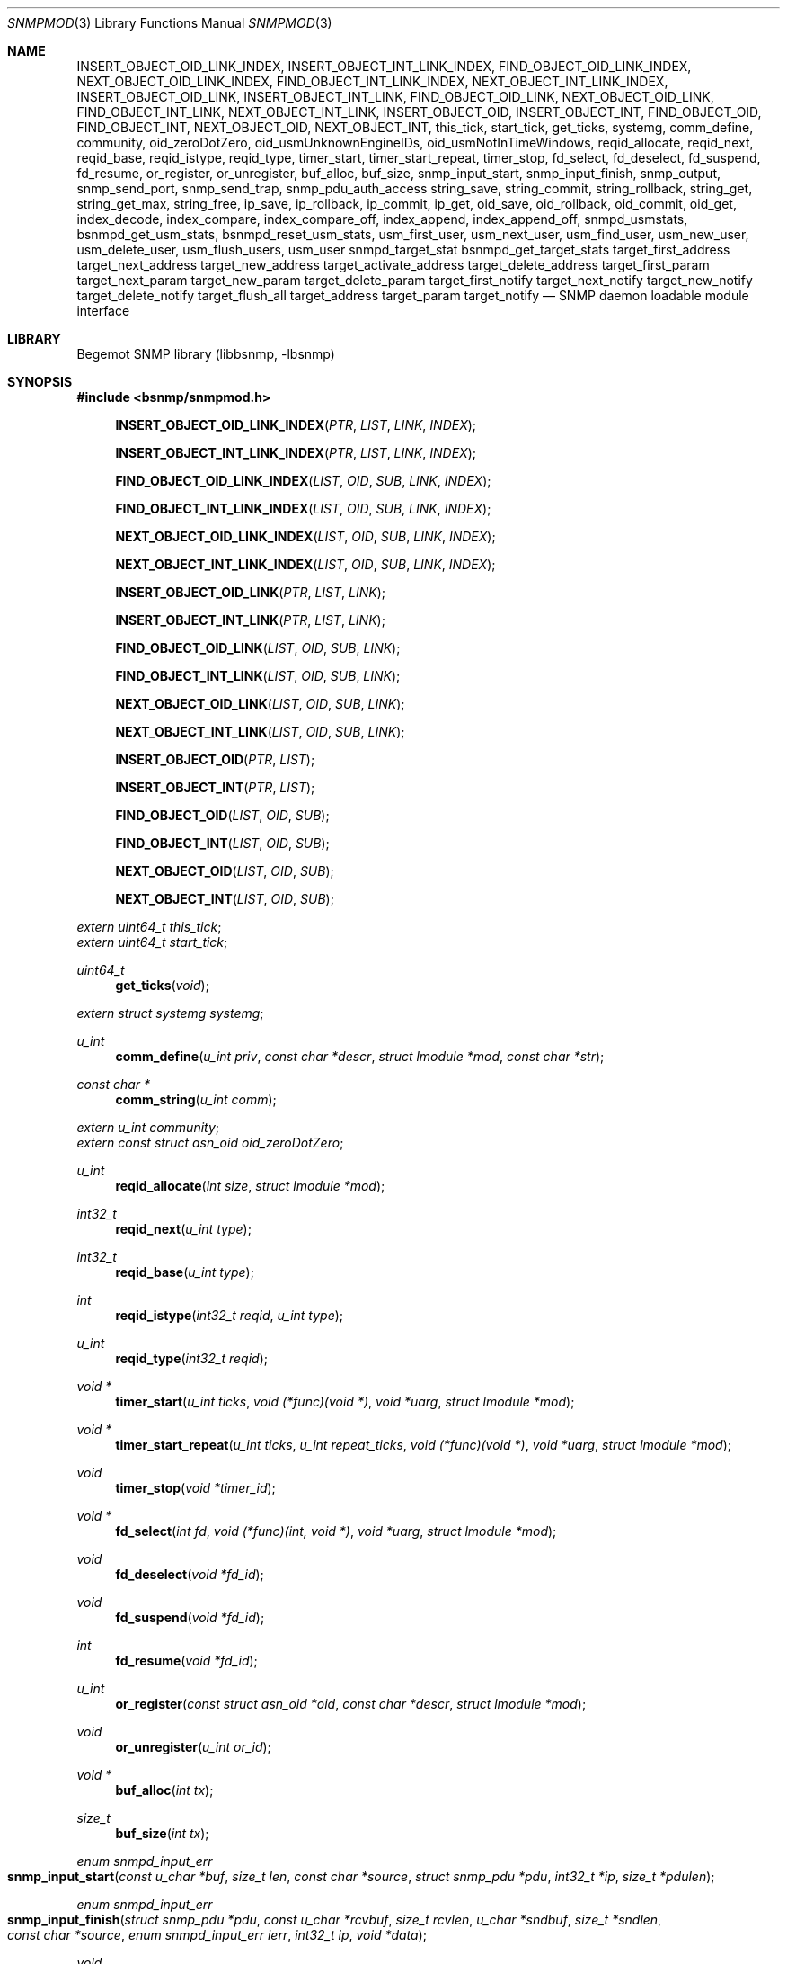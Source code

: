 .\"
.\" Copyright (c) 2004-2005
.\"	Hartmut Brandt.
.\"	All rights reserved.
.\" Copyright (c) 2001-2003
.\"	Fraunhofer Institute for Open Communication Systems (FhG Fokus).
.\"	All rights reserved.
.\"
.\" Author: Harti Brandt <harti@FreeBSD.org>
.\"
.\" Redistribution and use in source and binary forms, with or without
.\" modification, are permitted provided that the following conditions
.\" are met:
.\" 1. Redistributions of source code must retain the above copyright
.\"    notice, this list of conditions and the following disclaimer.
.\" 2. Redistributions in binary form must reproduce the above copyright
.\"    notice, this list of conditions and the following disclaimer in the
.\"    documentation and/or other materials provided with the distribution.
.\"
.\" THIS SOFTWARE IS PROVIDED BY AUTHOR AND CONTRIBUTORS ``AS IS'' AND
.\" ANY EXPRESS OR IMPLIED WARRANTIES, INCLUDING, BUT NOT LIMITED TO, THE
.\" IMPLIED WARRANTIES OF MERCHANTABILITY AND FITNESS FOR A PARTICULAR PURPOSE
.\" ARE DISCLAIMED.  IN NO EVENT SHALL AUTHOR OR CONTRIBUTORS BE LIABLE
.\" FOR ANY DIRECT, INDIRECT, INCIDENTAL, SPECIAL, EXEMPLARY, OR CONSEQUENTIAL
.\" DAMAGES (INCLUDING, BUT NOT LIMITED TO, PROCUREMENT OF SUBSTITUTE GOODS
.\" OR SERVICES; LOSS OF USE, DATA, OR PROFITS; OR BUSINESS INTERRUPTION)
.\" HOWEVER CAUSED AND ON ANY THEORY OF LIABILITY, WHETHER IN CONTRACT, STRICT
.\" LIABILITY, OR TORT (INCLUDING NEGLIGENCE OR OTHERWISE) ARISING IN ANY WAY
.\" OUT OF THE USE OF THIS SOFTWARE, EVEN IF ADVISED OF THE POSSIBILITY OF
.\" SUCH DAMAGE.
.\"
.\" $Begemot: bsnmp/snmpd/snmpmod.3,v 1.14 2005/10/04 13:30:35 brandt_h Exp $
.\"
.Dd December 19, 2010
.Dt SNMPMOD 3
.Os
.Sh NAME
.Nm INSERT_OBJECT_OID_LINK_INDEX ,
.Nm INSERT_OBJECT_INT_LINK_INDEX ,
.Nm FIND_OBJECT_OID_LINK_INDEX ,
.Nm NEXT_OBJECT_OID_LINK_INDEX ,
.Nm FIND_OBJECT_INT_LINK_INDEX ,
.Nm NEXT_OBJECT_INT_LINK_INDEX ,
.Nm INSERT_OBJECT_OID_LINK ,
.Nm INSERT_OBJECT_INT_LINK ,
.Nm FIND_OBJECT_OID_LINK ,
.Nm NEXT_OBJECT_OID_LINK ,
.Nm FIND_OBJECT_INT_LINK ,
.Nm NEXT_OBJECT_INT_LINK ,
.Nm INSERT_OBJECT_OID ,
.Nm INSERT_OBJECT_INT ,
.Nm FIND_OBJECT_OID ,
.Nm FIND_OBJECT_INT ,
.Nm NEXT_OBJECT_OID ,
.Nm NEXT_OBJECT_INT ,
.Nm this_tick ,
.Nm start_tick ,
.Nm get_ticks ,
.Nm systemg ,
.Nm comm_define ,
.Nm community ,
.Nm oid_zeroDotZero ,
.Nm oid_usmUnknownEngineIDs ,
.Nm oid_usmNotInTimeWindows ,
.Nm reqid_allocate ,
.Nm reqid_next ,
.Nm reqid_base ,
.Nm reqid_istype ,
.Nm reqid_type ,
.Nm timer_start ,
.Nm timer_start_repeat ,
.Nm timer_stop ,
.Nm fd_select ,
.Nm fd_deselect ,
.Nm fd_suspend ,
.Nm fd_resume ,
.Nm or_register ,
.Nm or_unregister ,
.Nm buf_alloc ,
.Nm buf_size ,
.Nm snmp_input_start ,
.Nm snmp_input_finish ,
.Nm snmp_output ,
.Nm snmp_send_port ,
.Nm snmp_send_trap ,
.Nm snmp_pdu_auth_access
.Nm string_save ,
.Nm string_commit ,
.Nm string_rollback ,
.Nm string_get ,
.Nm string_get_max ,
.Nm string_free ,
.Nm ip_save ,
.Nm ip_rollback ,
.Nm ip_commit ,
.Nm ip_get ,
.Nm oid_save ,
.Nm oid_rollback ,
.Nm oid_commit ,
.Nm oid_get ,
.Nm index_decode ,
.Nm index_compare ,
.Nm index_compare_off ,
.Nm index_append ,
.Nm index_append_off,
.Nm snmpd_usmstats,
.Nm bsnmpd_get_usm_stats,
.Nm bsnmpd_reset_usm_stats,
.Nm usm_first_user,
.Nm usm_next_user,
.Nm usm_find_user,
.Nm usm_new_user,
.Nm usm_delete_user,
.Nm usm_flush_users,
.Nm usm_user
.Nm snmpd_target_stat
.Nm bsnmpd_get_target_stats
.Nm target_first_address
.Nm target_next_address
.Nm target_new_address
.Nm target_activate_address
.Nm target_delete_address
.Nm target_first_param
.Nm target_next_param
.Nm target_new_param
.Nm target_delete_param
.Nm target_first_notify
.Nm target_next_notify
.Nm target_new_notify
.Nm target_delete_notify
.Nm target_flush_all
.Nm target_address
.Nm target_param
.Nm target_notify
.Nd "SNMP daemon loadable module interface"
.Sh LIBRARY
Begemot SNMP library
.Pq libbsnmp, -lbsnmp
.Sh SYNOPSIS
.In bsnmp/snmpmod.h
.Fn INSERT_OBJECT_OID_LINK_INDEX "PTR" "LIST" "LINK" "INDEX"
.Fn INSERT_OBJECT_INT_LINK_INDEX "PTR" "LIST" "LINK" "INDEX"
.Fn FIND_OBJECT_OID_LINK_INDEX "LIST" "OID" "SUB" "LINK" "INDEX"
.Fn FIND_OBJECT_INT_LINK_INDEX "LIST" "OID" "SUB" "LINK" "INDEX"
.Fn NEXT_OBJECT_OID_LINK_INDEX "LIST" "OID" "SUB" "LINK" "INDEX"
.Fn NEXT_OBJECT_INT_LINK_INDEX "LIST" "OID" "SUB" "LINK" "INDEX"
.Fn INSERT_OBJECT_OID_LINK "PTR" "LIST" "LINK"
.Fn INSERT_OBJECT_INT_LINK "PTR" "LIST" "LINK"
.Fn FIND_OBJECT_OID_LINK "LIST" "OID" "SUB" "LINK"
.Fn FIND_OBJECT_INT_LINK "LIST" "OID" "SUB" "LINK"
.Fn NEXT_OBJECT_OID_LINK "LIST" "OID" "SUB" "LINK"
.Fn NEXT_OBJECT_INT_LINK "LIST" "OID" "SUB" "LINK"
.Fn INSERT_OBJECT_OID "PTR" "LIST"
.Fn INSERT_OBJECT_INT "PTR" "LIST"
.Fn FIND_OBJECT_OID "LIST" "OID" "SUB"
.Fn FIND_OBJECT_INT "LIST" "OID" "SUB"
.Fn NEXT_OBJECT_OID "LIST" "OID" "SUB"
.Fn NEXT_OBJECT_INT "LIST" "OID" "SUB"
.Vt extern uint64_t this_tick ;
.Vt extern uint64_t start_tick ;
.Ft uint64_t
.Fn get_ticks "void"
.Vt extern struct systemg systemg ;
.Ft u_int
.Fn comm_define "u_int priv" "const char *descr" "struct lmodule *mod" "const char *str"
.Ft const char *
.Fn comm_string "u_int comm"
.Vt extern u_int community ;
.Vt extern const struct asn_oid oid_zeroDotZero ;
.Ft u_int
.Fn reqid_allocate "int size" "struct lmodule *mod"
.Ft int32_t
.Fn reqid_next "u_int type"
.Ft int32_t
.Fn reqid_base "u_int type"
.Ft int
.Fn reqid_istype "int32_t reqid" "u_int type"
.Ft u_int
.Fn reqid_type "int32_t reqid"
.Ft void *
.Fn timer_start "u_int ticks" "void (*func)(void *)" "void *uarg" "struct lmodule *mod"
.Ft void *
.Fn timer_start_repeat "u_int ticks" "u_int repeat_ticks" "void (*func)(void *)" "void *uarg" "struct lmodule *mod"
.Ft void
.Fn timer_stop "void *timer_id"
.Ft void *
.Fn fd_select "int fd" "void (*func)(int, void *)" "void *uarg" "struct lmodule *mod"
.Ft void
.Fn fd_deselect "void *fd_id"
.Ft void
.Fn fd_suspend "void *fd_id"
.Ft int
.Fn fd_resume "void *fd_id"
.Ft u_int
.Fn or_register "const struct asn_oid *oid" "const char *descr" "struct lmodule *mod"
.Ft void
.Fn or_unregister "u_int or_id"
.Ft void *
.Fn buf_alloc "int tx"
.Ft size_t
.Fn buf_size "int tx"
.Ft enum snmpd_input_err
.Fo snmp_input_start
.Fa "const u_char *buf" "size_t len" "const char *source"
.Fa "struct snmp_pdu *pdu" "int32_t *ip" "size_t *pdulen"
.Fc
.Ft enum snmpd_input_err
.Fo snmp_input_finish
.Fa "struct snmp_pdu *pdu" "const u_char *rcvbuf"
.Fa "size_t rcvlen" "u_char *sndbuf" "size_t *sndlen" "const char *source"
.Fa "enum snmpd_input_err ierr" "int32_t ip" "void *data"
.Fc
.Ft void
.Fo snmp_output
.Fa "struct snmp_pdu *pdu" "u_char *sndbuf" "size_t *sndlen"
.Fa "const char *dest"
.Fc
.Ft void
.Fo snmp_send_port
.Fa "void *trans" "const struct asn_oid *port"
.Fa "struct snmp_pdu *pdu" "const struct sockaddr *addr" "socklen_t addrlen"
.Fc
.Ft void
.Fn snmp_send_trap "const struct asn_oid *oid" "..."
.Ft enum snmp_code
.Fn snmp_pdu_auth_access "struct snmp_pdu *pdu" "int32_t *ip"
.Ft int
.Fn string_save "struct snmp_value *val" "struct snmp_context *ctx" "ssize_t req_size" "u_char **strp"
.Ft void
.Fn string_commit "struct snmp_context *ctx"
.Ft void
.Fn string_rollback "struct snmp_context *ctx" "u_char **strp"
.Ft int
.Fn string_get "struct snmp_value *val" "const u_char *str" "ssize_t len"
.Ft int
.Fn string_get_max "struct snmp_value *val" "const u_char *str" "ssize_t len" "size_t maxlen"
.Ft void
.Fn string_free "struct snmp_context *ctx"
.Ft int
.Fn ip_save "struct snmp_value *val" "struct snmp_context *ctx" "u_char *ipa"
.Ft void
.Fn ip_rollback "struct snmp_context *ctx" "u_char *ipa"
.Ft void
.Fn ip_commit "struct snmp_context *ctx"
.Ft int
.Fn ip_get "struct snmp_value *val" "u_char *ipa"
.Ft int
.Fn oid_save "struct snmp_value *val" "struct snmp_context *ctx" "struct asn_oid *oid"
.Ft void
.Fn oid_rollback "struct snmp_context *ctx" "struct asn_oid *oid"
.Ft void
.Fn oid_commit "struct snmp_context *ctx"
.Ft int
.Fn oid_get "struct snmp_value *val" "const struct asn_oid *oid"
.Ft int
.Fn index_decode "const struct asn_oid *oid" "u_int sub" "u_int code" "..."
.Ft int
.Fn index_compare "const struct asn_oid *oid1" "u_int sub" "const struct asn_oid *oid2"
.Ft int
.Fn index_compare_off "const struct asn_oid *oid1" "u_int sub" "const struct asn_oid *oid2" "u_int off"
.Ft void
.Fn index_append "struct asn_oid *dst" "u_int sub" "const struct asn_oid *src"
.Ft void
.Fn index_append_off "struct asn_oid *dst" "u_int sub" "const struct asn_oid *src" "u_int off"
.Vt extern struct snmpd_usmstat snmpd_usmstats ;
.Ft struct snmpd_usmstat *
.Fn bsnmpd_get_usm_stats "void"
.Ft void
.Fn bsnmpd_reset_usm_stats "void"
.Ft struct usm_user *
.Fn usm_first_user "void"
.Ft struct usm_user *
.Fn usm_next_user "struct usm_user *uuser"
.Ft struct usm_user *
.Fn usm_find_user "uint8_t *engine" "uint32_t elen" "char *uname"
.Ft struct usm_user *
.Fn usm_new_user "uint8_t *engine" "uint32_t elen" "char *uname"
.Ft void
.Fn usm_delete_user "struct usm_user *"
.Ft void
.Fn usm_flush_users "void"
.Vt extern struct usm_user *usm_user;
.Ft struct snmpd_target_stats *
.Fn bsnmpd_get_target_stats "void"
.Ft struct target_address *
.Fn target_first_address "void"
.Ft struct target_address *
.Fn target_next_address "struct target_address *"
.Ft struct target_address *
.Fn target_new_address "char *"
.Ft int
.Fn target_activate_address "struct target_address *"
.Ft int
.Fn target_delete_address "struct target_address *"
.Ft struct target_param *
.Fn target_first_param "void"
.Ft struct target_param *
.Fn target_next_param "struct target_param *"
.Ft struct target_param *
.Fn target_new_param "char *"
.Ft int
.Fn target_delete_param "struct target_param *"
.Ft struct target_notify *
.Fn target_first_notify "void"
.Ft struct target_notify *
.Fn target_next_notify "struct target_notify *"
.Ft struct target_notify *
.Fn target_new_notify "char *"
.Ft int
.Fn target_delete_notify "struct target_notify *"
.Ft void
.Fn target_flush_all "void"
.Vt extern const struct asn_oid oid_usmUnknownEngineIDs;
.Vt extern const struct asn_oid oid_usmNotInTimeWindows;
.Sh DESCRIPTION
The
.Xr bsnmpd 1
SNMP daemon implements a minimal MIB which consists of the system group, part
of the SNMP MIB, a private configuration MIB, a trap destination table, a
UDP port table, a community table, a module table, a statistics group and
a debugging group.
All other MIBs are support through loadable modules.
This allows
.Xr bsnmpd 1
to use for task, that are not the classical SNMP task.
.Ss MODULE LOADING AND UNLOADING
Modules are loaded by writing to the module table.
This table is indexed by a string, that identifies the module to the daemon.
This identifier is used
to select the correct configuration section from the configuration files and
to identify resources allocated to this module.
A row in the module table is
created by writing a string of non-zero length to the
.Va begemotSnmpdModulePath
column.
This string must be the complete path to the file containing the module.
A module can be unloaded by writing a zero length string to the path column
of an existing row.
.Pp
Modules may depend on each other an hence must be loaded in the correct order.
The dependencies are listed in the corresponding manual pages.
.Pp
Upon loading a module the SNMP daemon expects the module file to a export
a global symbol
.Va config .
This symbol should be a variable of type
.Vt struct snmp_module :
.Bd -literal -offset indent
typedef enum snmpd_proxy_err (*proxy_err_f)(struct snmp_pdu *, void *,
    const struct asn_oid *, const struct sockaddr *, socklen_t,
    enum snmpd_input_err, int32_t);


struct snmp_module {
	const char *comment;
	int (*init)(struct lmodule *, int argc, char *argv[]);
	int (*fini)(void);
	void (*idle)(void);
	void (*dump)(void);
	void (*config)(void);
	void (*start)(void);
	proxy_err_f proxy;
	const struct snmp_node *tree;
	u_int tree_size;
	void (*loading)(const struct lmodule *, int);
};
.Ed
.Pp
This structure must be statically initialized and its fields have the
following functions:
.Bl -tag -width ".It Va tree_size"
.It Va comment
This is a string that will be visible in the module table.
It should give some hint about the function of this module.
.It Va init
This function is called upon loading the module.
The module pointer should
be stored by the module because it is needed in other calls and the
argument vector will contain the arguments to this module from the daemons
command line.
This function should return 0 if everything is ok or an UNIX error code (see
.Xr errno 3 ) .
Once the function returns 0, the
.Va fini
function is called when the module is unloaded.
.It Va fini
The module is unloaded.
This gives the module a chance to free resources that
are not automatically freed.
Be sure to free all memory, because daemons tend to run very long.
This function pointer may be
.Li NULL
if it is not needed.
.It Va idle
If this function pointer is not
.Li NULL ,
the function pointed to by it is called whenever the daemon is going
to wait for an event.
Try to avoid using this feature.
.It Va dump
Whenever the daemon receives a
.Li SIGUSR1
it dumps it internal state via
.Xr syslog 3 .
If the
.Va dump
field is not
.Li NULL
it is called by the daemon to dump the state of the module.
.It Va config
Whenever the daemon receives a
.Li SIGHUP
signal it re-reads its configuration file.
If the
.Va config
field is not
.Li NULL
it is called after reading the configuration file to give the module a chance
to adapt to the new configuration.
.It Va start
If not
.Li NULL
this function is called after successful loading and initializing the module
to start its actual operation.
.It Va proxy
If the daemon receives a PDU and that PDU has a community string whose
community was registered by this module and
.Va proxy
is not
.Li NULL
than this function is called to handle the PDU.
.It Va tree
This is a pointer to the node array for the MIB tree implemented by this module.
.It Va tree_size
This is the number of nodes in
.Va tree .
.It Va loading
If this pointer is not
.Li NULL
it is called whenever another module was loaded or unloaded.
It gets a
pointer to that module and a flag that is 0 for unloading and 1 for loading.
.El
.Pp
When everything is ok, the daemon merges the module's MIB tree into its current
global tree, calls the modules
.Fn init
function.
If this function returns an error, the modules MIB tree is removed from
the global one and the module is unloaded.
If initialization is successful, the modules
.Fn start
function is called.
After it returns the
.Fn loaded
functions of all modules (including the loaded one) are called.
.Pp
When the module is unloaded, its MIB tree is removed from the global one,
the communities, request id ranges, running timers and selected file
descriptors are released, the
.Fn fini
function is called, the module file is unloaded and the
.Fn loaded
functions of all other modules are called.
.Ss IMPLEMENTING TABLES
There are a number of macros designed to help implementing SNMP tables.
A problem while implementing a table is the support for the GETNEXT operator.
The GETNEXT operation has to find out whether, given an arbitrary OID, the
lessest table row, that has an OID higher than the given OID.
The easiest way
to do this is to keep the table as an ordered list of structures each one
of which contains an OID that is the index of the table row.
This allows easy removal, insertion and search.
.Pp
The helper macros assume, that the table is organized as a TAILQ (see
.Xr queue 3
and each structure contains a
.Vt struct asn_oid
that is used as index.
For simple tables with only a integer or unsigned index, an alternate form
of the macros is available, that presume the existence of an integer or
unsigned field as index field.
.Pp
The macros have name of the form
.Bd -literal -offset indent
{INSERT,FIND,NEXT}_OBJECT_{OID,INT}[_LINK[_INDEX]]
.Ed
.Pp
The
.Fn INSERT_*
macros are used in the SET operation to insert a new table row into the table.
The
.Fn FIND_*
macros are used in the GET operation to find a specific row in the table.
The
.Fn NEXT_*
macros are used in the GETNEXT operation to find the next row in the table.
The last two macros return a pointer to the row structure if a row is found,
.Li NULL
otherwise.
The macros
.Fn *_OBJECT_OID_*
assume the existence of a
.Vt struct asn_oid
that is used as index, the macros
.Fn *_OBJECT_INT_*
assume the existence of an unsigned integer field that is used as index.
.Pp
The macros
.Fn *_INDEX
allow the explicit naming of the index field in the parameter
.Fa INDEX ,
whereas the other macros assume that this field is named
.Va index .
The macros
.Fn *_LINK_*
allow the explicit naming of the link field of the tail queues, the others
assume that the link field is named
.Va link .
Explicitly naming the link field may be necessary if the same structures
are held in two or more different tables.
.Pp
The arguments to the macros are as follows:
.Bl -tag -width "INDEX"
.It Fa PTR
A pointer to the new structure to be inserted into the table.
.It Fa LIST
A pointer to the tail queue head.
.It Fa LINK
The name of the link field in the row structure.
.It Fa INDEX
The name of the index field in the row structure.
.It Fa OID
Must point to the
.Va var
field of the
.Fa value
argument to the node operation callback.
This is the OID to search for.
.It Fa SUB
This is the index of the start of the table index in the OID pointed to
by
.Fa OID .
This is usually the same as the
.Fa sub
argument to the node operation callback.
.El
.Ss DAEMON TIMESTAMPS
The variable
.Va this_tick
contains the tick (there are 100 SNMP ticks in a second) when
the current PDU processing was started.
The variable
.Va start_tick
contains the tick when the daemon was started.
The function
.Fn get_ticks
returns the current tick.
The number of ticks since the daemon was started
is
.Bd -literal -offset indent
get_ticks() - start_tick
.Ed
.Ss THE SYSTEM GROUP
The scalar fields of the system group are held in the global variable
.Va systemg :
.Bd -literal -offset indent
struct systemg {
	u_char		*descr;
	struct asn_oid	object_id;
	u_char		*contact;
	u_char		*name;
	u_char		*location;
	uint32_t	services;
	uint32_t	or_last_change;
};
.Ed
.Ss COMMUNITIES
The SNMP daemon implements a community table.
On recipte of a request message
the community string in that message is compared to each of the community
strings in that table, if a match is found, the global variable
.Va community
is set to the community identifier for that community.
Community identifiers are unsigned integers.
For the three standard communities there are three constants defined:
.Bd -literal -offset indent
#define COMM_INITIALIZE	0
#define COMM_READ	1
#define COMM_WRITE	2
.Ed
.Pp
.Va community
is set to
.Li COMM_INITIALIZE
while the assignments in the configuration file are processed.
To
.Li COMM_READ
or
.Li COMM_WRITE
when the community strings for the read-write or read-only community are found
in the incoming PDU.
.Pp
Modules can define additional communities.
This may be necessary to provide
transport proxying (a PDU received on one communication link is proxied to
another link) or to implement non-UDP access points to SNMP.
A new community is defined with the function
.Fn comm_define .
It takes the following parameters:
.Bl -tag -width ".It Fa descr"
.It Fa priv
This is an integer identifying the community to the module.
Each module has its own namespace with regard to this parameter.
The community table is indexed with the module name and this identifier.
.It Fa descr
This is a string providing a human readable description of the community.
It is visible in the community table.
.It Fa mod
This is the module defining the community.
.It Fa str
This is the initial community string.
.El
.Pp
The function returns a globally unique community identifier.
If a SNMPv1 or SNMPv2 PDU is
received who's community string matches, this identifier is set into the global
.Va community .
.Pp
The function
.Fn comm_string
returns the current community string for the given community.
.Pp
All communities defined by a module are automatically released when the module
is unloaded.
.Ss THE USER-BASED SECURITY GROUP
The scalar statistics of the USM group are held in the global variable
.Va snmpd_usmstats :
.Bd -literal -offset indent
struct snmpd_usmstat {
	uint32_t	unsupported_seclevels;
	uint32_t	not_in_time_windows;
	uint32_t	unknown_users;
	uint32_t	unknown_engine_ids;
	uint32_t	wrong_digests;
	uint32_t	decrypt_errors;
};
.Ed
.Fn bsnmpd_get_usm_stats
returns a pointer to the global structure containing the statistics.
.Fn bsnmpd_reset_usm_stats
clears the statistics of the USM group.
.Pp
A global list of configured USM users is maintained by the daemon.
.Bd -literal -offset indent
struct usm_user {
	struct snmp_user		suser;
	uint8_t				user_engine_id[SNMP_ENGINE_ID_SIZ];
	uint32_t			user_engine_len;
	char				user_public[SNMP_ADM_STR32_SIZ];
	uint32_t			user_public_len;
	int32_t				status;
	int32_t				type;
	SLIST_ENTRY(usm_user)		up;
};
.Ed
This structure represents an USM user. The daemon only responds to SNMPv3 PDUs
with user credentials matching an USM user entry in its global list.
If a SNMPv3 PDU is received, whose security model is USM, the global
.Va usm_user
is set to point at the user entry that matches the credentials contained in
the PDU.
However, the daemon does not create or remove USM users, it gives an interface
to external loadable module(s) to manage the list.
.Fn usm_new_user
adds an user entry in the list, and
.Fn usm_delete_user
deletes an existing entry from the list.
.Fn usm_flush_users
is used to remove all configured USM users.
.Fn usm_first_user
will return the first user in the list, or
.Li NULL
if the list is empty.
.Fn usm_next_user
will return  the next user of a given entry if one exists, or
.Li NULL .
The list is sorted according to the USM user name and Engine ID.
.Fn usm_find_user
returns the USM user entry matching the given
.Fa engine
and
.Fa uname
or
.Li NULL
if an user with the specified name and engine id is not present in the list.
.Ss THE MANAGEMENT TARGET GROUP
The Management Target group holds target address information used when sending
SNMPv3 notifications.
.Pp
The scalar statistics of the Management Target group are held in the global
variable
.Va snmpd_target_stats :
.Bd -literal -offset indent
struct snmpd_target_stats {
	uint32_t			unavail_contexts;
	uint32_t			unknown_contexts;
};
.Ed
.Fn bsnmpd_get_target_stats
returns a pointer to the global structure containing the statistics.
.Pp
Three global lists of configured management target addresses, parameters and
notifications respectively are maintained by the daemon.
.Bd -literal -offset indent
struct target_address {
	char				name[SNMP_ADM_STR32_SIZ];
	uint8_t				address[SNMP_UDP_ADDR_SIZ];
	int32_t				timeout;
	int32_t				retry;
	char				taglist[SNMP_TAG_SIZ];
	char				paramname[SNMP_ADM_STR32_SIZ];
	int32_t				type;
	int32_t				socket;
	int32_t				status;
	SLIST_ENTRY(target_address)	ta;
};
.Ed
This structure represents a SNMPv3 Management Target address. Each time a SNMP
TRAP is send the daemon will send the Trap to all active Management Target
addresses in its global list.
.Bd -literal -offset indent
struct target_param {
	char				name[SNMP_ADM_STR32_SIZ];
	int32_t				mpmodel;
	int32_t				sec_model;
	char				secname[SNMP_ADM_STR32_SIZ];
	enum snmp_usm_level		sec_level;
	int32_t				type;
	int32_t				status;
	SLIST_ENTRY(target_param)	tp;
};
.Ed
This structure represents the information used to generate SNMP messages to the
associated SNMPv3 Management Target addresses.
.Bd -literal -offset indent
struct target_notify {
	char				name[SNMP_ADM_STR32_SIZ];
	char				taglist[SNMP_TAG_SIZ];
	int32_t				notify_type;
	int32_t				type;
	int32_t				status;
	SLIST_ENTRY(target_notify)	tn;
};
.Ed
This structure represents Notification Tag entries - SNMP notifications are sent
to the Target address for each entry in the Management Target Address list that
has a tag matching the specified tag in this structure.
.Pp
The daemon does not create or remove entries in the Management Target group
lists, it gives an interface to external loadable module(s) to manage the lists.
.Fn target_new_address
adds a target address entry, and
.Fn target_delete_address
deletes an existing entry from the target address list.
.Fn target_activate_address
creates a socket associated with the target address entry so that SNMP
notifications may actually be send to that target address.
.Fn target_first_address
will return a pointer to the first target address entry in the list, while
.Fn target_next_address
will return a pointer to the next target address of a given entry if one exists.
.Fn target_new_param
adds a target parameters' entry, and
.Fn target_delete_param
deletes an existing entry from the target parameters list.
.Fn target_first_param
will return a pointer to the first target parameters' entry in the list, while
.Fn target_next_param
will return a pointer to the next target parameters of a given entry if one
exists.
.Fn target_new_notify
adds a notification target entry, and
.Fn target_delete_notify
deletes an existing entry from the notification target list.
.Fn target_first_notify
will return a pointer to the first notification target entry in the list, while
.Fn target_next_notify
will return a pointer to the next notification target of a given entry if one
exists.
.Fn target_flush_all
is used to remove all configured data from the three global Management Target
Group lists.
.Ss WELL KNOWN OIDS
The global variable
.Va oid_zeroDotZero
contains the OID 0.0.
The global variables
.Va oid_usmUnknownEngineIDs
.Va oid_usmNotInTimeWindows
contains the OIDs 1.3.6.1.6.3.15.1.1.4.0 and  1.3.6.1.6.3.15.1.1.2.0 used
in the SNMPv3 USM Engine Discovery.
.Ss REQUEST ID RANGES
For modules that implement SNMP client functions besides SNMP agent functions
it may be necessary to identify SNMP requests by their identifier to allow
easier routing of responses to the correct sub-system.
Request id ranges
provide a way to acquire globally non-overlapping sub-ranges of the entire
31-bit id range.
.Pp
A request id range is allocated with
.Fn reqid_allocate .
The arguments are: the size of the range and the module allocating the range.
For example, the call
.Bd -literal -offset indent
id = reqid_allocate(1000, module);
.Ed
.Pp
allocates a range of 1000 request ids.
The function returns the request
id range identifier or 0 if there is not enough identifier space.
The function
.Fn reqid_base
returns the lowest request id in the given range.
.Pp
Request id are allocated starting at the lowest one linear throughout the range.
If the client application may have a lot of outstanding request the range
must be large enough so that an id is not reused until it is really expired.
.Fn reqid_next
returns the sequentially next id in the range.
.Pp
The function
.Fn reqid_istype
checks whether the request id
.Fa reqid
is within the range identified by
.Fa type .
The function
.Fn reqid_type
returns the range identifier for the given
.Fa reqid
or 0 if the request id is in none of the ranges.
.Ss TIMERS
The SNMP daemon supports an arbitrary number of timers with SNMP tick granularity.
The function
.Fn timer_start
arranges for the callback
.Fa func
to be called with the argument
.Fa uarg
after
.Fa ticks
SNMP ticks have expired.
.Fa mod
is the module that starts the timer.
These timers are one-shot, they are not restarted.
Repeatable timers are started with
.Fn timer_start_repeat
which takes an additional argument
.Fa repeat_ticks .
The argument
.Fa ticks
gives the number of ticks until the first execution of the callback, while
.Fa repeat_ticks
is the number of ticks between invocations of the callback.
Note, that currently the number of initial ticks silently may be set identical
to the number of ticks between callback invocations.
The function returns a timer identifier that can be used to stop the timer via
.Fn timer_stop .
If a module is unloaded all timers started by the module that have not expired
yet are stopped.
.Ss FILE DESCRIPTOR SUPPORT
A module may need to get input from socket file descriptors without blocking
the daemon (for example to implement alternative SNMP transports).
.Pp
The function
.Fn fd_select
causes the callback function
.Fa func
to be called with the file descriptor
.Fa fd
and the user argument
.Fa uarg
whenever the file descriptor
.Fa fd
can be read or has a close condition.
If the file descriptor is not in
non-blocking mode, it is set to non-blocking mode.
If the callback is not needed anymore,
.Fn fd_deselect
may be called with the value returned from
.Fn fd_select .
All file descriptors selected by a module are automatically deselected when
the module is unloaded.
.Pp
To temporarily suspend the file descriptor registration
.Fn fd_suspend
can be called.
This also causes the file descriptor to be switched back to
blocking mode if it was blocking prior the call to
.Fn fd_select .
This is necessary to do synchronous input on a selected socket.
The effect of
.Fn fd_suspend
can be undone with
.Fn fd_resume .
.Ss OBJECT RESOURCES
The system group contains an object resource table.
A module may create an entry in this table by calling
.Fn or_register
with the
.Fa oid
to be registered, a textual description in
.Fa str
and a pointer to the module
.Fa mod .
The registration can be removed with
.Fn or_unregister .
All registrations of a module are automatically removed if the module is
unloaded.
.Ss TRANSMIT AND RECEIVE BUFFERS
A buffer is allocated via
.Fn buf_alloc .
The argument must be 1 for transmit and 0 for receive buffers.
The function may return
.Li NULL
if there is no memory available.
The current buffersize can be obtained with
.Fn buf_size .
.Sh PROCESSING PDUS
For modules that need to do their own PDU processing (for example for proxying)
the following functions are available:
.Pp
Function
.Fn snmp_input_start
decodes the PDU, searches the community, and sets the global
.Va this_tick .
It returns one of the following error codes:
.Bl -tag -width ".It Er SNMPD_INPUT_VALBADLEN"
.It Er SNMPD_INPUT_OK
Everything ok, continue with processing.
.It Er SNMPD_INPUT_FAILED
The PDU could not be decoded, has a wrong version or an unknown
community string.
.It Er SNMPD_INPUT_VALBADLEN
A SET PDU had a value field in a binding with a wrong length field in an
ASN.1 header.
.It Er SNMPD_INPUT_VALRANGE
A SET PDU had a value field in a binding with a value that is out of range
for the given ASN.1 type.
.It Er SNMPD_INPUT_VALBADENC
A SET PDU had a value field in a binding with wrong ASN.1 encoding.
.It Er SNMPD_INPUT_TRUNC
The buffer appears to contain a valid begin of a PDU, but is too short.
For streaming transports this means that the caller must save what he
already has and trying to obtain more input and reissue this input to
the function.
For datagram transports this means that part of the
datagram was lost and the input should be ignored.
.El
.Pp
The function
.Fn snmp_input_finish
does the other half of processing: if
.Fn snmp_input_start
did not return OK, tries to construct an error response.
If the start was OK, it calls the correct function from
.Xr bsnmpagent 3
to execute the request and depending on the outcome constructs a response or
error response PDU or ignores the request PDU.
It returns either
.Er SNMPD_INPUT_OK
or
.Er SNMPD_INPUT_FAILED .
In the first case a response PDU was constructed and should be sent.
.Pp
The function
.Fn snmp_output
takes a PDU and encodes it.
.Pp
The function
.Fn snmp_send_port
takes a PDU, encodes it and sends it through the given port (identified by
the transport and the index in the port table) to the given address.
.Pp
The function
.Fn snmp_send_trap
sends a trap to all trap destinations.
The arguments are the
.Fa oid
identifying the trap and a NULL-terminated list of
.Vt struct snmp_value
pointers that are to be inserted into the trap binding list.
.Fn snmp_pdu_auth_access
verifies whether access to the object IDs contained in the
.Fa pdu
 should be granted or denied, according to the configured View-Based Access
rules.
.Fa ip
contains the index of the first varbinding to which access was denied, or 0 if
access to all varbindings in the PDU is granted.
.Ss SIMPLE ACTION SUPPORT
For simple scalar variables that need no dependencies a number of support
functions is available to handle the set, commit, rollback and get.
.Pp
The following functions are used for OCTET STRING scalars, either NUL terminated
or not:
.Bl -tag -width "XXXXXXXXX"
.It Fn string_save
should be called for SNMP_OP_SET.
.Fa value
and
.Fa ctx
are the resp\&.\& arguments to the node callback.
.Fa valp
is a pointer to the pointer that holds the current value and
.Fa req_size
should be -1 if any size of the string is acceptable or a number larger or
equal zero if the string must have a specific size.
The function saves
the old value in the scratch area (note, that any initial value must have
been allocated by
.Xr malloc 3 ) ,
allocates a new string, copies over the new value, NUL-terminates it and
sets the new current value.
.It Fn string_commit
simply frees the saved old value in the scratch area.
.It Fn string_rollback
frees the new value, and puts back the old one.
.It Fn string_get
is used for GET or GETNEXT.
The function
.It Fn string_get_max
can be used instead of
.Fn string_get
to ensure that the returned string has a certain maximum length.
If
.Fa len
is -1, the length is computed via
.Xr strlen 3
from the current string value.
If the current value is NULL,
a OCTET STRING of zero length is returned.
.It Fn string_free
must be called if either rollback or commit fails to free the saved old value.
.El
.Pp
The following functions are used to process scalars of type IP-address:
.Bl -tag -width "XXXXXXXXX"
.It Fn ip_save
Saves the current value in the scratch area and sets the new value from
.Fa valp .
.It Fn ip_commit
Does nothing.
.It Fn ip_rollback
Restores the old IP address from the scratch area.
.It Fn ip_get
Retrieves the IP current address.
.El
.Pp
The following functions handle OID-typed variables:
.Bl -tag -width "XXXXXXXXX"
.It Fn oid_save
Saves the current value in the scratch area by allocating a
.Vt struct asn_oid
with
.Xr malloc 3
and sets the new value from
.Fa oid .
.It Fn oid_commit
Frees the old value in the scratch area.
.It Fn oid_rollback
Restores the old OID from the scratch area and frees the old OID.
.It Fn oid_get
Retrieves the OID
.El
.Ss TABLE INDEX HANDLING
The following functions help in handling table indexes:
.Bl -tag -width "XXXXXXXXX"
.It Fn index_decode
Decodes the index part of the OID.
The parameter
.Fa oid
must be a pointer to the
.Va var
field of the
.Fa value
argument of the node callback.
The
.Fa sub
argument must be the index of the start of the index in the OID (this is
the
.Fa sub
argument to the node callback).
.Fa code
is the index expression (parameter
.Fa idx
to the node callback).
These parameters are followed by parameters depending on the syntax of the index
elements as follows:
.Bl -tag -width ".It Li OCTET STRING"
.It Li INTEGER
.Vt int32_t *
expected as argument.
.It Li COUNTER64
.Vt uint64_t *
expected as argument.
Note, that this syntax is illegal for indexes.
.It Li OCTET STRING
A
.Vt u_char **
and a
.Vt size_t *
expected as arguments.
A buffer is allocated to hold the decoded string.
.It Li OID
A
.Vt struct asn_oid *
is expected as argument.
.It Li IP ADDRESS
A
.Vt u_int8_t *
expected as argument that points to a buffer of at least four byte.
.It Li COUNTER, GAUGE, TIMETICKS
A
.Vt u_int32_t
expected.
.It Li NULL
No argument expected.
.El
.It Fn index_compare
compares the current variable with an OID.
.Fa oid1
and
.Fa sub
come from the node callback arguments
.Fa value->var
and
.Fa sub
resp.
.Fa oid2
is the OID to compare to.
The function returns -1, 0, +1 when the
variable is lesser, equal, higher to the given OID.
.Fa oid2
must contain only the index part of the table column.
.It Fn index_compare_off
is equivalent to
.Fn index_compare
except that it takes an additional parameter
.Fa off
that causes it to ignore the first
.Fa off
components of both indexes.
.It Fn index_append
appends OID
.Fa src
beginning at position
.Fa sub
to
.Fa dst .
.It Fn index_append_off
appends OID
.Fa src
beginning at position
.Fa off
to
.Fa dst
beginning at position
.Fa sub
+
.Fa off .
.El
.Sh SEE ALSO
.Xr gensnmptree 1 ,
.Xr bsnmpd 1 ,
.Xr bsnmpagent 3 ,
.Xr bsnmpclient 3 ,
.Xr bsnmplib 3
.Sh STANDARDS
This implementation conforms to the applicable IETF RFCs and ITU-T
recommendations.
.Sh AUTHORS
.An Hartmut Brandt Aq harti@FreeBSD.org

